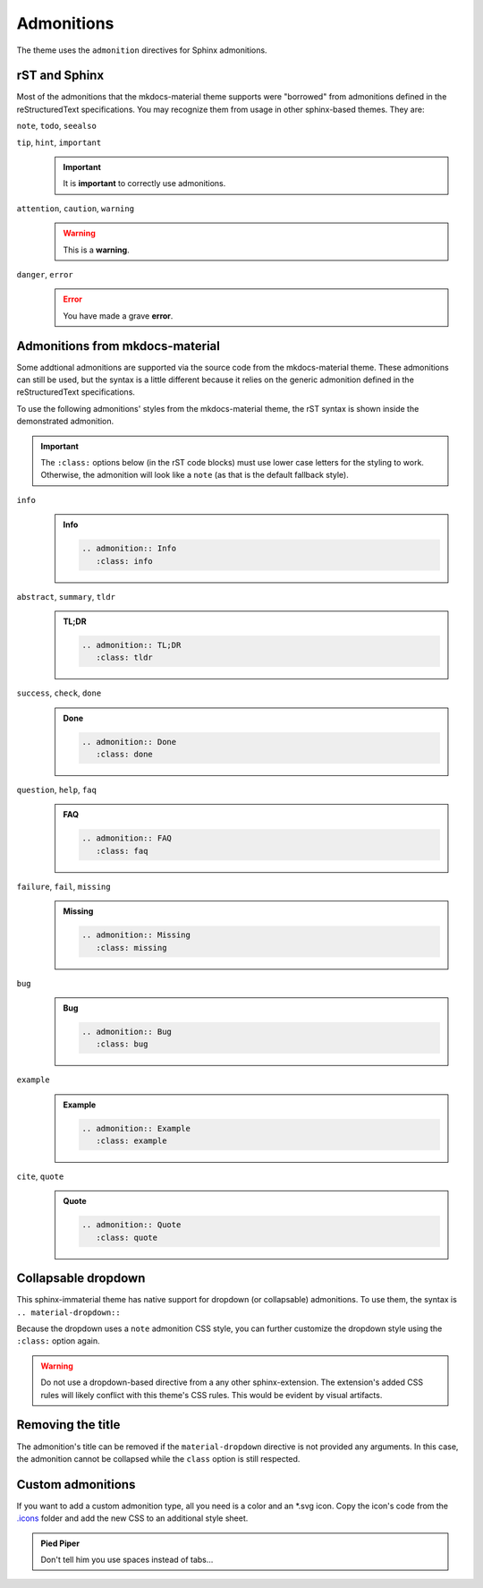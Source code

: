 
Admonitions
===========

The theme uses the ``admonition`` directives for Sphinx admonitions.

rST and Sphinx
**************

Most of the admonitions that the mkdocs-material theme supports were "borrowed" from
admonitions defined in the reStructuredText specifications. You may recognize them from
usage in other sphinx-based themes. They are:

``note``, ``todo``, ``seealso``
   .. todo::
      This admonition is specific to Sphinx directives and not defined in the rST specifications
      as you can `seealso`.

      ``note`` and ``todo`` are admonitions defined by the rST specifications.

``tip``, ``hint``, ``important``
   .. important::
      It is **important** to correctly use admonitions.

``attention``, ``caution``, ``warning``
   .. warning::
      This is a **warning**.

``danger``, ``error``
   .. error::
      You have made a grave **error**.

Admonitions from mkdocs-material
********************************

Some addtional admonitions are supported via the source code from the mkdocs-material theme.
These admonitions can still be used, but the syntax is a little different because it relies
on the generic admonition defined in the reStructuredText specifications.

To use the following admonitions' styles from the mkdocs-material theme, the rST syntax is
shown inside the demonstrated admonition.

.. important::
   The ``:class:`` options below (in the rST code blocks) must use lower case letters for the
   styling to work. Otherwise, the admonition will look like a ``note`` (as that is the
   default fallback style).

``info``
   .. admonition:: Info
      :class: info

      .. code-block:: rst

         .. admonition:: Info
            :class: info

``abstract``, ``summary``, ``tldr``
   .. admonition:: TL;DR
      :class: tldr

      .. code-block:: rst

         .. admonition:: TL;DR
            :class: tldr

``success``, ``check``, ``done``
   .. admonition:: Done
      :class: done

      .. code-block:: rst

         .. admonition:: Done
            :class: done

``question``, ``help``, ``faq``
   .. admonition:: FAQ
      :class: faq

      .. code-block:: rst

         .. admonition:: FAQ
            :class: faq

``failure``, ``fail``, ``missing``
   .. admonition:: Missing
      :class: missing

      .. code-block:: rst

         .. admonition:: Missing
            :class: missing

``bug``
   .. admonition:: Bug
      :class: bug

      .. code-block:: rst

         .. admonition:: Bug
            :class: bug

``example``
   .. admonition:: Example
      :class: example

      .. code-block:: rst

         .. admonition:: Example
            :class: example

``cite``, ``quote``
   .. admonition:: Quote
      :class: quote

      .. code-block:: rst

         .. admonition:: Quote
            :class: quote

Collapsable dropdown
*********************

This sphinx-immaterial theme has native support for dropdown (or collapsable) admonitions.
To use them, the syntax is ``.. material-dropdown::``

Because the dropdown uses a ``note`` admonition CSS style, you can further customize the
dropdown style using the ``:class:`` option again.

.. material-dropdown:: Closed by default
   :class: example

   .. material-dropdown:: Open by default
      :class: attention
      :open:

      This admonition is expanded on page load because the ``:open:`` option was additionally
      provided.

   .. material-dropdown:: rST source code for this example dropdown

      This dropdown has no options specified.

      .. code-block:: rst

         .. material-dropdown:: Closed by default
            :class: example

            .. material-dropdown:: Open by default
               :class: attention
               :open:

               This admonition is expanded on page load because the ``:open:`` option was additionally
               provided.

            .. material-dropdown:: rST source code for this example dropdown

               This dropdown has no options specified.

               .. literalinclude:: admonitions.rst
                  :start-at: .. material-dropdown:: Closed by default
                  :end-before: .. versionadded:: 0.1.1

.. warning::
   Do not use a dropdown-based directive from a any other sphinx-extension.
   The extension's added CSS rules will likely conflict with this theme's CSS rules.
   This would be evident by visual artifacts.

.. versionadded:: 0.1.1
    Added native support for dropdown admonitions.


Removing the title
******************

The admonition's title can be removed if the ``material-dropdown`` directive is not provided
any arguments. In this case, the admonition cannot be collapsed while the ``class`` option is
still respected.

.. material-dropdown::
   :class: faq

   This example uses the styling of the ``faq`` admonition

   .. code-block:: rst

      .. material-dropdown::
         :class: faq

Custom admonitions
******************

If you want to add a custom admonition type, all you need is a color and an \*.svg icon.
Copy the icon's code from the `.icons <https://github.com/squidfunk/mkdocs-material/tree/master/material/.icons>`_
folder and add the new CSS to an additional style sheet.

.. tab-set::

    .. tab-item:: rST code

        .. code-block:: rst

            .. admonition:: Pied Piper
                :class: pied-piper

                Don't tell him you use spaces instead of tabs...

    .. tab-item:: CSS code

        .. code-block:: css
            :caption: docs/_static/extra_css.css

            :root {
                --md-admonition-icon--pied-piper: url('data:image/svg+xml;charset=utf-8,<svg xmlns="http://www.w3.org/2000/svg" viewBox="0 0 576 512"><path d="M244 246c-3.2-2-6.3-2.9-10.1-2.9-6.6 0-12.6 3.2-19.3 3.7l1.7 4.9zm135.9 197.9c-19 0-64.1 9.5-79.9 19.8l6.9 45.1c35.7 6.1 70.1 3.6 106-9.8-4.8-10-23.5-55.1-33-55.1zM340.8 177c6.6 2.8 11.5 9.2 22.7 22.1 2-1.4 7.5-5.2 7.5-8.6 0-4.9-11.8-13.2-13.2-23 11.2-5.7 25.2-6 37.6-8.9 68.1-16.4 116.3-52.9 146.8-116.7C548.3 29.3 554 16.1 554.6 2l-2 2.6c-28.4 50-33 63.2-81.3 100-31.9 24.4-69.2 40.2-106.6 54.6l-6.3-.3v-21.8c-19.6 1.6-19.7-14.6-31.6-23-18.7 20.6-31.6 40.8-58.9 51.1-12.7 4.8-19.6 10-25.9 21.8 34.9-16.4 91.2-13.5 98.8-10zM555.5 0l-.6 1.1-.3.9.6-.6zm-59.2 382.1c-33.9-56.9-75.3-118.4-150-115.5l-.3-6c-1.1-13.5 32.8 3.2 35.1-31l-14.4 7.2c-19.8-45.7-8.6-54.3-65.5-54.3-14.7 0-26.7 1.7-41.4 4.6 2.9 18.6 2.2 36.7-10.9 50.3l19.5 5.5c-1.7 3.2-2.9 6.3-2.9 9.8 0 21 42.8 2.9 42.8 33.6 0 18.4-36.8 60.1-54.9 60.1-8 0-53.7-50-53.4-60.1l.3-4.6 52.3-11.5c13-2.6 12.3-22.7-2.9-22.7-3.7 0-43.1 9.2-49.4 10.6-2-5.2-7.5-14.1-13.8-14.1-3.2 0-6.3 3.2-9.5 4-9.2 2.6-31 2.9-21.5 20.1L15.9 298.5c-5.5 1.1-8.9 6.3-8.9 11.8 0 6 5.5 10.9 11.5 10.9 8 0 131.3-28.4 147.4-32.2 2.6 3.2 4.6 6.3 7.8 8.6 20.1 14.4 59.8 85.9 76.4 85.9 24.1 0 58-22.4 71.3-41.9 3.2-4.3 6.9-7.5 12.4-6.9.6 13.8-31.6 34.2-33 43.7-1.4 10.2-1 35.2-.3 41.1 26.7 8.1 52-3.6 77.9-2.9 4.3-21 10.6-41.9 9.8-63.5l-.3-9.5c-1.4-34.2-10.9-38.5-34.8-58.6-1.1-1.1-2.6-2.6-3.7-4 2.2-1.4 1.1-1 4.6-1.7 88.5 0 56.3 183.6 111.5 229.9 33.1-15 72.5-27.9 103.5-47.2-29-25.6-52.6-45.7-72.7-79.9zm-196.2 46.1v27.2l11.8-3.4-2.9-23.8zm-68.7-150.4l24.1 61.2 21-13.8-31.3-50.9zm84.4 154.9l2 12.4c9-1.5 58.4-6.6 58.4-14.1 0-1.4-.6-3.2-.9-4.6-26.8 0-36.9 3.8-59.5 6.3z"/></svg>')
            }
            .md-typeset .admonition.pied-piper,
            .md-typeset details.pied-piper {
                border-color: rgb(43, 155, 70);
            }
            .md-typeset .pied-piper > .admonition-title,
            .md-typeset .pied-piper > summary {
                background-color: rgba(43, 155, 70, 0.1);
                border-color: rgb(43, 155, 70);
            }
            .md-typeset .pied-piper > .admonition-title::before,
            .md-typeset .pied-piper > summary::before {
                background-color: rgb(43, 155, 70);
                -webkit-mask-image: var(--md-admonition-icon--pied-piper);
                        mask-image: var(--md-admonition-icon--pied-piper);
            }

    .. tab-item:: conf.py code

        .. code-block:: python

            html_static_path = ["_static"]
            html_css_files = ["extra_css.css"]


.. admonition:: Pied Piper
    :class: pied-piper

    Don't tell him you use spaces instead of tabs...

.. _tabbed_locks:

.. material-dropdown::
   The use of tabbed blocks (as seen above) are provided from
   `sphinx-design extension <https://sphinx-design.readthedocs.io/en/furo-theme/tabs.html>`_.
   We added some custom CSS to make the tabs' labels conform to this theme's color palete.
   :class: todo

   .. code-block:: css

      .sd-tab-set>input:checked+label {
         border-color: var(--md-primary-fg-color);
         color: var(--md-primary-fg-color);
      }

      .sd-tab-set>input:not(:checked)+label:hover {
         color: var(--md-primary-fg-color);
      }
